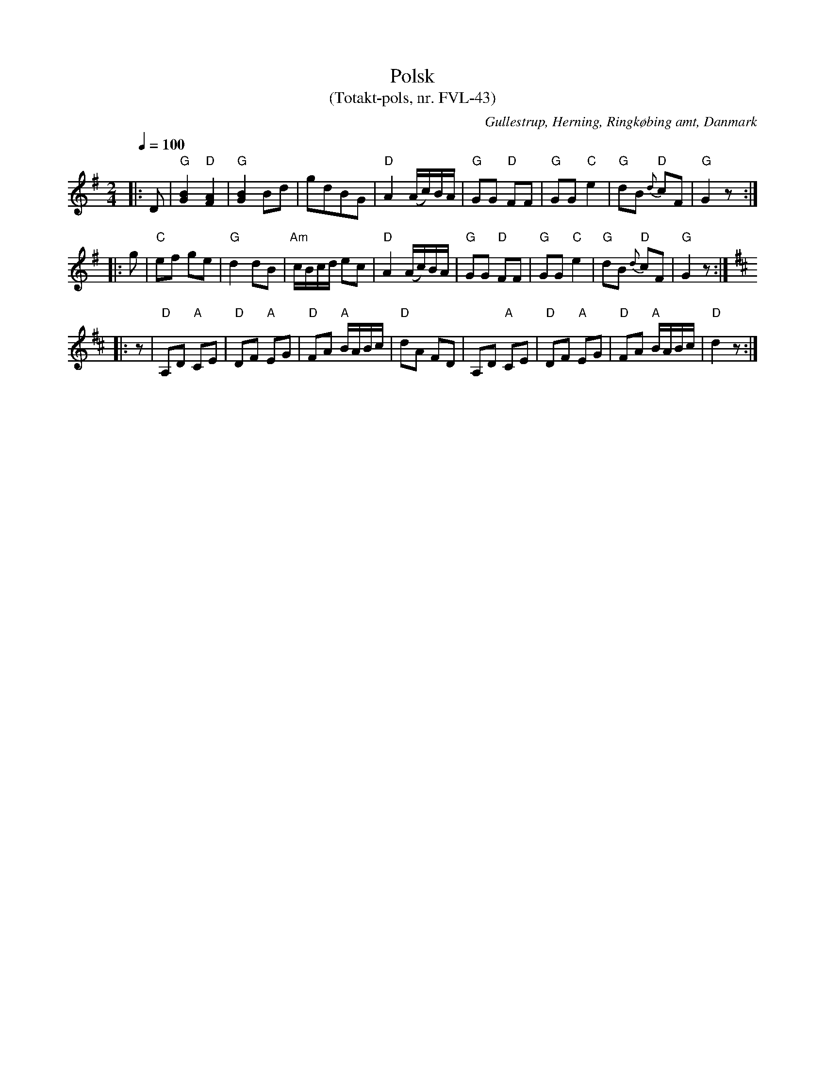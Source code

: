 %%abc-charset utf-8

X:1
T:Polsk
T:(Totakt-pols, nr. FVL-43)
S:efter Frederik Vilhelm Lind
O:Gullestrup, Herning, Ringkøbing amt, Danmark
R:Totakt-pols
Z:Åke Persson 2011-06-25
M:2/4
L:1/8
Q:1/4=100
K:G
|: D | "G"[GB]2 "D"[FA]2 | "G"[GB]2 Bd | gdBG | "D"A2 (A/c/)B/A/ | "G"GG "D"FF | "G"GG "C"e2 | "G"dB "D"{d}cF | "G"G2 z :|
|: g | "C"ef ge | "G"d2 dB | "Am"c/B/c/d/ ec | "D"A2 (A/c/)B/A/ | "G"GG "D"FF | "G"GG "C"e2 | "G"dB "D"{d}cF | "G"G2 z :|
K:D
|: z | "D"A,D  "A"CE | "D"DF "A"EG | "D"FA "A"B/A/B/c/ | "D"dA FD | A,D  "A"CE | "D"DF "A"EG | "D"FA "A"B/A/B/c/ | "D"d2 z :|

